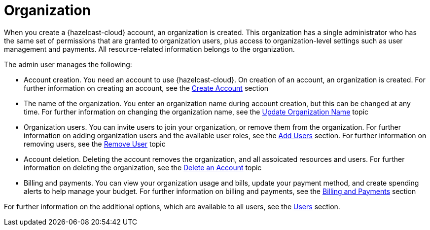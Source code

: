 = Organization
:description: When you create a {hazelcast-cloud} account, an organization is created. This organization has a single administrator who has the same set of permissions that are granted to organization users, plus access to organization-level settings such as user management and payments. All resource-related information belongs to the organization.
:toclevels: 3

{description}

The admin user manages the following:

* Account creation. You need an account to use {hazelcast-cloud}. On creation of an account, an organization is created. For further information on creating an account, see the xref:create-account.adoc[Create Account] section
* The name of the organization. You enter an organization name during account creation, but this can be changed at any time. For further information on changing the organization name, see the xref:update-organization-name.adoc[Update Organization Name] topic
* Organization users. You can invite users to join your organization, or remove them from the organization. For further information on adding organization users and the available user roles, see the xref:add-users.adoc[Add Users] section. For further information on removing users, see the xref:remove-user.adoc[Remove User] topic
* Account deletion. Deleting the account removes the organization, and all assoicated resources and users. For further information on deleting the organization, see the xref:delete-account.adoc[Delete an Account] topic
* Billing and payments. You can view your organization usage and bills, update your payment method, and create spending alerts to help manage your budget. For further information on billing and payments, see the xref:payment-methods.adoc[Billing and Payments] section

For further information on the additional options, which are available to all users, see the xref:users.adoc[Users] section.